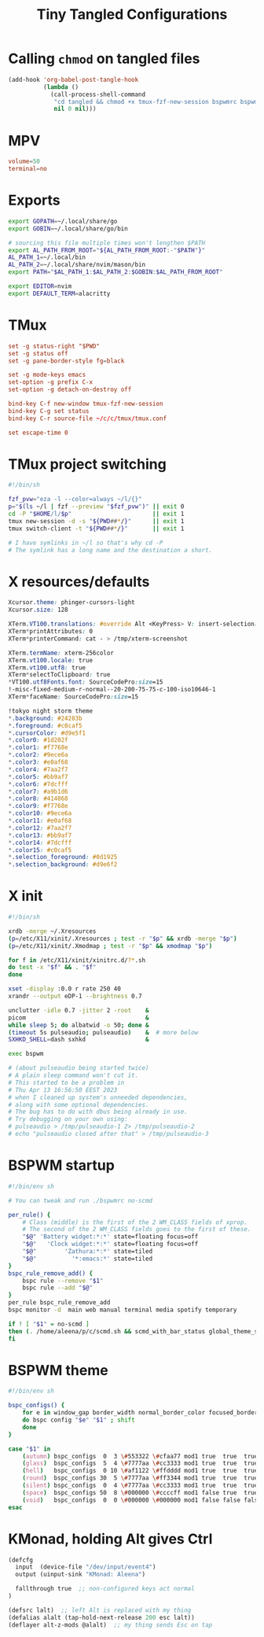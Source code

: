 #+title: Tiny Tangled Configurations
#+startup: show2levels

* Calling ~chmod~ on tangled files

#+begin_src emacs-lisp :results silent :tangle no
  (add-hook 'org-babel-post-tangle-hook
            (lambda ()
              (call-process-shell-command
               "cd tangled && chmod +x tmux-fzf-new-session bspwmrc bspwm-theme"
               nil 0 nil)))
#+end_src

* MPV

#+begin_src conf :tangle tangled/mpv.conf
volume=50
terminal=no
#+end_src

* Exports

#+begin_src sh :tangle tangled/profile.d-01-all.sh
export GOPATH=~/.local/share/go
export GOBIN=~/.local/share/go/bin

# sourcing this file multiple times won't lengthen $PATH
export AL_PATH_FROM_ROOT="${AL_PATH_FROM_ROOT:-"$PATH"}"
AL_PATH_1=~/.local/bin
AL_PATH_2=~/.local/share/nvim/mason/bin
export PATH="$AL_PATH_1:$AL_PATH_2:$GOBIN:$AL_PATH_FROM_ROOT"

export EDITOR=nvim
export DEFAULT_TERM=alacritty
#+end_src

* TMux

#+begin_src conf :tangle tangled/tmux.conf
set -g status-right "$PWD"
set -g status off
set -g pane-border-style fg=black

set -g mode-keys emacs
set-option -g prefix C-x
set-option -g detach-on-destroy off

bind-key C-f new-window tmux-fzf-new-session
bind-key C-g set status
bind-key C-r source-file ~/c/c/tmux/tmux.conf

set escape-time 0
#+end_src

* TMux project switching

#+begin_src sh :tangle tangled/tmux-fzf-new-session
#!/bin/sh

fzf_pvw="eza -l --color=always ~/l/{}"
p="$(ls ~/l | fzf --preview "$fzf_pvw")" || exit 0
cd -P "$HOME/l/$p"                       || exit 1
tmux new-session -d -s "${PWD##*/}"      || exit 1
tmux switch-client -t "${PWD##*/}"       || exit 1

# I have symlinks in ~/l so that's why cd -P
# The symlink has a long name and the destination a short.
#+end_src

* X resources/defaults

#+begin_src css :tangle tangled/dot-Xresources
Xcursor.theme: phinger-cursors-light
Xcursor.size: 128

XTerm.VT100.translations: #override Alt <KeyPress> V: insert-selection(CLIPBOARD) \n Alt <KeyPress> P: print() \n
XTerm*printAttributes: 0
XTerm*printerCommand: cat - > /tmp/xterm-screenshot

XTerm.termName: xterm-256color
XTerm.vt100.locale: true
XTerm.vt100.utf8: true
XTerm*selectToClipboard: true
*VT100.utf8Fonts.font: SourceCodePro:size=15
!-misc-fixed-medium-r-normal--20-200-75-75-c-100-iso10646-1
XTerm*faceName: SourceCodePro:size=15

!tokyo night storm theme
*.background: #24283b
*.foreground: #c0caf5
*.cursorColor: #d9e5f1
*.color0: #1d202f
*.color1: #f7768e
*.color2: #9ece6a
*.color3: #e0af68
*.color4: #7aa2f7
*.color5: #bb9af7
*.color6: #7dcfff
*.color7: #a9b1d6
*.color8: #414868
*.color9: #f7768e
*.color10: #9ece6a
*.color11: #e0af68
*.color12: #7aa2f7
*.color13: #bb9af7
*.color14: #7dcfff
*.color15: #c0caf5
*.selection_foreground: #0d1925
*.selection_background: #d9e6f2
#+end_src

* X init

#+begin_src sh :tangle tangled/dot-xinitrc
#!/bin/sh

xrdb -merge ~/.Xresources
(p=/etc/X11/xinit/.Xresources ; test -r "$p" && xrdb -merge "$p")
(p=/etc/X11/xinit/.Xmodmap ; test -r "$p" && xmodmap "$p")

for f in /etc/X11/xinit/xinitrc.d/?*.sh
do test -x "$f" && . "$f"
done

xset -display :0.0 r rate 250 40
xrandr --output eDP-1 --brightness 0.7

unclutter -idle 0.7 -jitter 2 -root    &
picom                                  &
while sleep 5; do albatwid -o 50; done &
(timeout 5s pulseaudio; pulseaudio)    &  # more below
SXHKD_SHELL=dash sxhkd                 &

exec bspwm

# (about pulseaudio being started twice)
# A plain sleep command won't cut it.
# This started to be a problem in
# Thu Apr 13 16:56:50 EEST 2023
# when I cleaned up system's unneeded dependencies,
# along with some optional dependencies.
# The bug has to do with dbus being already in use.
# Try debugging on your own using:
# pulseaudio > /tmp/pulseaudio-1 2> /tmp/pulseaudio-2
# echo "pulseaudio closed after that" > /tmp/pulseaudio-3
#+end_src

* BSPWM startup

#+begin_src sh :tangle tangled/bspwmrc
#!/bin/env sh

# You can tweak and run ./bspwmrc no-scmd

per_rule() {
    # Class (middle) is the first of the 2 WM_CLASS fields of xprop.
    # The second of the 2 WM_CLASS fields goes to the first of these.
    "$@" 'Battery widget:*:*' state=floating focus=off
    "$@"   'Clock widget:*:*' state=floating focus=off
    "$@"        'Zathura:*:*' state=tiled
    "$@"          '*:emacs:*' state=tiled
}
bspc_rule_remove_add() {
    bspc rule --remove "$1"
    bspc rule --add "$@"
}
per_rule bspc_rule_remove_add
bspc monitor -d  main web manual terminal media spotify temporary

if ! [ "$1" = no-scmd ]
then (. /home/aleena/p/c/scmd.sh && scmd_with_bar_status global_theme_set_bspwm_startup)
fi
#+end_src

* BSPWM theme

#+begin_src sh :tangle tangled/bspwm-theme
#!/bin/env sh

bspc_configs() {
    for e in window_gap border_width normal_border_color focused_border_color pointer_modifier single_monocle borderless_monocle gapless_monocle
    do bspc config "$e" "$1" ; shift
    done
}

case "$1" in
    (autumn) bspc_configs  0  3 \#553322 \#cfaa77 mod1 true  true  true  ;;
    (glass)  bspc_configs  5  4 \#7777aa \#cc3333 mod1 true  true  true  ;;
    (hell)   bspc_configs  0 10 \#af1122 \#ffdddd mod1 true  true  true  ;;
    (round)  bspc_configs 30  5 \#7777aa \#ff3344 mod1 true  true  true  ;;
    (silent) bspc_configs  0  4 \#7777aa \#cc3333 mod1 true  true  true  ;;
    (space)  bspc_configs 50  8 \#000000 \#ccccff mod1 false true  true  ;;
    (void)   bspc_configs  0  0 \#000000 \#000000 mod1 false false false ;;
esac
#+end_src

* KMonad, holding Alt gives Ctrl

#+begin_src scheme :tangle tangled/kmonad-alt-z-mods.kbd
(defcfg
  input  (device-file "/dev/input/event4")
  output (uinput-sink "KMonad: Aleena")

  fallthrough true  ;; non-configured keys act normal
)

(defsrc lalt)  ;; left Alt is replaced with my thing
(defalias alalt (tap-hold-next-release 200 esc lalt))
(deflayer alt-z-mods @alalt)  ;; my thing sends Esc on tap
#+end_src
